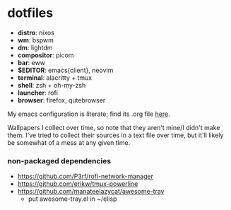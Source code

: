 * dotfiles

- *distro*: nixos
- *wm*: bspwm
- *dm*: lightdm
- *compositor*: picom
- *bar*: eww
- *$EDITOR*: emacs{client}, neovim
- *terminal*: alacritty + tmux
- *shell*: zsh + oh-my-zsh
- *launcher*: rofi
- *browser*: firefox, qutebrowser

My emacs configuration is literate; find its .org file [[https://github.com/hhydraa/dotfiles/blob/master/.emacs.d/config.org][here]].

Wallpapers I collect over time, so note that they aren't mine/I didn't make them.
I've tried to collect their sources in a text file over time, but it'll likely
be somewhat of a mess at any given time.

*** non-packaged dependencies

- https://github.com/P3rf/rofi-network-manager
- https://github.com/erikw/tmux-powerline 
- https://github.com/manateelazycat/awesome-tray
  - put awesome-tray.el in ~/elisp
